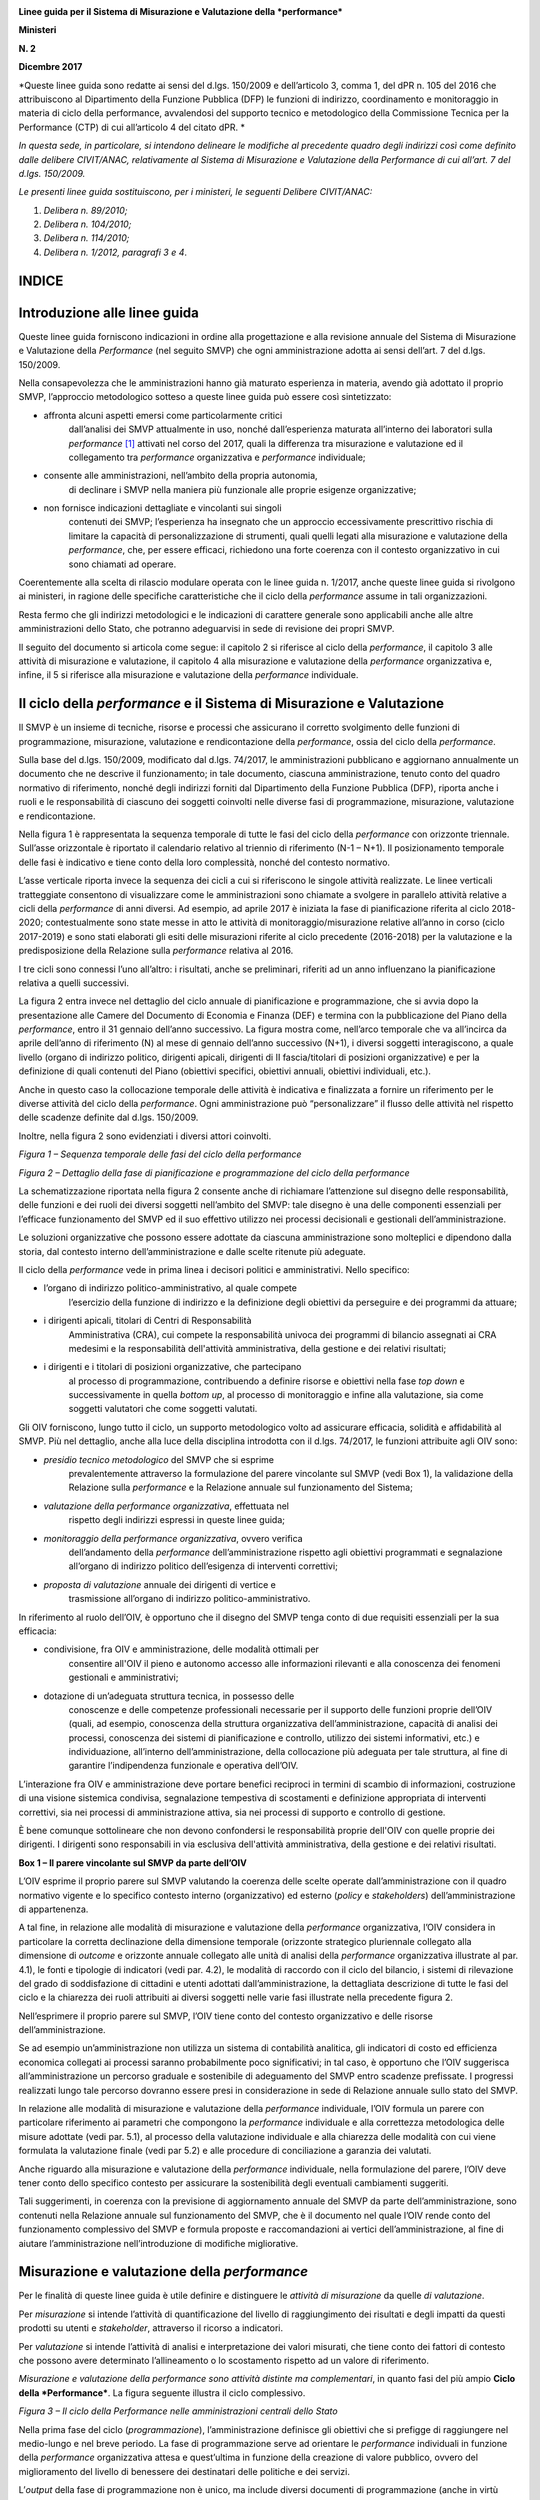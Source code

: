 |image0|

|image1|

**Linee guida per il Sistema di Misurazione e Valutazione della
*performance***

**Ministeri**

**N. 2**

**Dicembre 2017**

*Queste linee guida sono redatte ai sensi del d.lgs. 150/2009 e
dell’articolo 3, comma 1, del dPR n. 105 del 2016 che attribuiscono al
Dipartimento della Funzione Pubblica (DFP) le funzioni di indirizzo,
coordinamento e monitoraggio in materia di ciclo della performance,
avvalendosi del supporto tecnico e metodologico della Commissione
Tecnica per la Performance (CTP) di cui all’articolo 4 del citato dPR. *

*In questa sede, in particolare, si intendono delineare le modifiche al
precedente quadro degli indirizzi così come definito dalle delibere
CIVIT/ANAC, relativamente al Sistema di Misurazione e Valutazione della
Performance di cui all’art. 7 del d.lgs. 150/2009.*

*Le presenti linee guida sostituiscono, per i ministeri, le seguenti
Delibere CIVIT/ANAC:*

1. *Delibera n. 89/2010;*

2. *Delibera n. 104/2010;*

3. *Delibera n. 114/2010;*

4. *Delibera n. 1/2012, paragrafi 3 e 4*.

INDICE
======

Introduzione alle linee guida
=============================

Queste linee guida forniscono indicazioni in ordine alla progettazione e
alla revisione annuale del Sistema di Misurazione e Valutazione della
*Performance* (nel seguito SMVP) che ogni amministrazione adotta ai
sensi dell’art. 7 del d.lgs. 150/2009.

Nella consapevolezza che le amministrazioni hanno già maturato
esperienza in materia, avendo già adottato il proprio SMVP, l’approccio
metodologico sotteso a queste linee guida può essere così sintetizzato:

-  affronta alcuni aspetti emersi come particolarmente critici
       dall’analisi dei SMVP attualmente in uso, nonché dall’esperienza
       maturata all’interno dei laboratori sulla *performance*\  [1]_
       attivati nel corso del 2017, quali la differenza tra misurazione
       e valutazione ed il collegamento tra *performance* organizzativa
       e *performance* individuale;

-  consente alle amministrazioni, nell’ambito della propria autonomia,
       di declinare i SMVP nella maniera più funzionale alle proprie
       esigenze organizzative;

-  non fornisce indicazioni dettagliate e vincolanti sui singoli
       contenuti dei SMVP; l’esperienza ha insegnato che un approccio
       eccessivamente prescrittivo rischia di limitare la capacità di
       personalizzazione di strumenti, quali quelli legati alla
       misurazione e valutazione della *performance*, che, per essere
       efficaci, richiedono una forte coerenza con il contesto
       organizzativo in cui sono chiamati ad operare.

Coerentemente alla scelta di rilascio modulare operata con le linee
guida n. 1/2017, anche queste linee guida si rivolgono ai ministeri, in
ragione delle specifiche caratteristiche che il ciclo della
*performance* assume in tali organizzazioni.

Resta fermo che gli indirizzi metodologici e le indicazioni di carattere
generale sono applicabili anche alle altre amministrazioni dello Stato,
che potranno adeguarvisi in sede di revisione dei propri SMVP.

Il seguito del documento si articola come segue: il capitolo 2 si
riferisce al ciclo della *performance*, il capitolo 3 alle attività di
misurazione e valutazione, il capitolo 4 alla misurazione e valutazione
della *performance* organizzativa e, infine, il 5 si riferisce alla
misurazione e valutazione della *performance* individuale.

Il ciclo della *performance* e il Sistema di Misurazione e Valutazione
======================================================================

Il SMVP è un insieme di tecniche, risorse e processi che assicurano il
corretto svolgimento delle funzioni di programmazione, misurazione,
valutazione e rendicontazione della *performance*, ossia del ciclo della
*performance*.

Sulla base del d.lgs. 150/2009, modificato dal d.lgs. 74/2017, le
amministrazioni pubblicano e aggiornano annualmente un documento che ne
descrive il funzionamento; in tale documento, ciascuna amministrazione,
tenuto conto del quadro normativo di riferimento, nonché degli indirizzi
forniti dal Dipartimento della Funzione Pubblica (DFP), riporta anche i
ruoli e le responsabilità di ciascuno dei soggetti coinvolti nelle
diverse fasi di programmazione, misurazione, valutazione e
rendicontazione.

Nella figura 1 è rappresentata la sequenza temporale di tutte le fasi
del ciclo della *performance* con orizzonte triennale. Sull’asse
orizzontale è riportato il calendario relativo al triennio di
riferimento (N-1 – N+1). Il posizionamento temporale delle fasi è
indicativo e tiene conto della loro complessità, nonché del contesto
normativo.

L’asse verticale riporta invece la sequenza dei cicli a cui si
riferiscono le singole attività realizzate. Le linee verticali
tratteggiate consentono di visualizzare come le amministrazioni sono
chiamate a svolgere in parallelo attività relative a cicli della
*performance* di anni diversi. Ad esempio, ad aprile 2017 è iniziata la
fase di pianificazione riferita al ciclo 2018-2020; contestualmente sono
state messe in atto le attività di monitoraggio/misurazione relative
all’anno in corso (ciclo 2017-2019) e sono stati elaborati gli esiti
delle misurazioni riferite al ciclo precedente (2016-2018) per la
valutazione e la predisposizione della Relazione sulla *performance*
relativa al 2016.

I tre cicli sono connessi l’uno all’altro: i risultati, anche se
preliminari, riferiti ad un anno influenzano la pianificazione relativa
a quelli successivi.

La figura 2 entra invece nel dettaglio del ciclo annuale di
pianificazione e programmazione, che si avvia dopo la presentazione alle
Camere del Documento di Economia e Finanza (DEF) e termina con la
pubblicazione del Piano della *performance*, entro il 31 gennaio
dell’anno successivo. La figura mostra come, nell’arco temporale che va
all’incirca da aprile dell’anno di riferimento (N) al mese di gennaio
dell’anno successivo (N+1), i diversi soggetti interagiscono, a quale
livello (organo di indirizzo politico, dirigenti apicali, dirigenti di
II fascia/titolari di posizioni organizzative) e per la definizione di
quali contenuti del Piano (obiettivi specifici, obiettivi annuali,
obiettivi individuali, etc.).

Anche in questo caso la collocazione temporale delle attività è
indicativa e finalizzata a fornire un riferimento per le diverse
attività del ciclo della *performance*. Ogni amministrazione può
“personalizzare” il flusso delle attività nel rispetto delle scadenze
definite dal d.lgs. 150/2009.

Inoltre, nella figura 2 sono evidenziati i diversi attori coinvolti.

*Figura 1 – Sequenza temporale delle fasi del ciclo della performance*

|image2|

*Figura 2 – Dettaglio della fase di pianificazione e programmazione del
ciclo della performance*

|image3|

La schematizzazione riportata nella figura 2 consente anche di
richiamare l’attenzione sul disegno delle responsabilità, delle funzioni
e dei ruoli dei diversi soggetti nell’ambito del SMVP: tale disegno è
una delle componenti essenziali per l’efficace funzionamento del SMVP ed
il suo effettivo utilizzo nei processi decisionali e gestionali
dell’amministrazione.

Le soluzioni organizzative che possono essere adottate da ciascuna
amministrazione sono molteplici e dipendono dalla storia, dal contesto
interno dell’amministrazione e dalle scelte ritenute più adeguate.

Il ciclo della *performance* vede in prima linea i decisori politici e
amministrativi. Nello specifico:

-  l’organo di indirizzo politico-amministrativo, al quale compete
       l’esercizio della funzione di indirizzo e la definizione degli
       obiettivi da perseguire e dei programmi da attuare;

-  i dirigenti apicali, titolari di Centri di Responsabilità
       Amministrativa (CRA), cui compete la responsabilità univoca dei
       programmi di bilancio assegnati ai CRA medesimi e la
       responsabilità dell'attività amministrativa, della gestione e dei
       relativi risultati;

-  i dirigenti e i titolari di posizioni organizzative, che partecipano
       al processo di programmazione, contribuendo a definire risorse e
       obiettivi nella fase *top down* e successivamente in quella
       *bottom up*, al processo di monitoraggio e infine alla
       valutazione, sia come soggetti valutatori che come soggetti
       valutati.

Gli OIV forniscono, lungo tutto il ciclo, un supporto metodologico volto
ad assicurare efficacia, solidità e affidabilità al SMVP. Più nel
dettaglio, anche alla luce della disciplina introdotta con il d.lgs.
74/2017, le funzioni attribuite agli OIV sono:

-  *presidio tecnico metodologico* del SMVP che si esprime
       prevalentemente attraverso la formulazione del parere vincolante
       sul SMVP (vedi Box 1), la validazione della Relazione sulla
       *performance* e la Relazione annuale sul funzionamento del
       Sistema;

-  *valutazione della performance organizzativa*, effettuata nel
       rispetto degli indirizzi espressi in queste linee guida;

-  *monitoraggio della performance organizzativa*, ovvero verifica
       dell’andamento della *performance* dell’amministrazione rispetto
       agli obiettivi programmati e segnalazione all’organo di indirizzo
       politico dell’esigenza di interventi correttivi;

-  *proposta di valutazione* annuale dei dirigenti di vertice e
       trasmissione all’organo di indirizzo politico-amministrativo.

In riferimento al ruolo dell’OIV, è opportuno che il disegno del SMVP
tenga conto di due requisiti essenziali per la sua efficacia:

-  condivisione, fra OIV e amministrazione, delle modalità ottimali per
       consentire all'OIV il pieno e autonomo accesso alle informazioni
       rilevanti e alla conoscenza dei fenomeni gestionali e
       amministrativi;

-  dotazione di un’adeguata struttura tecnica, in possesso delle
       conoscenze e delle competenze professionali necessarie per il
       supporto delle funzioni proprie dell’OIV (quali, ad esempio,
       conoscenza della struttura organizzativa dell’amministrazione,
       capacità di analisi dei processi, conoscenza dei sistemi di
       pianificazione e controllo, utilizzo dei sistemi informativi,
       etc.) e individuazione, all’interno dell’amministrazione, della
       collocazione più adeguata per tale struttura, al fine di
       garantire l’indipendenza funzionale e operativa dell’OIV.

L’interazione fra OIV e amministrazione deve portare benefici reciproci
in termini di scambio di informazioni, costruzione di una visione
sistemica condivisa, segnalazione tempestiva di scostamenti e
definizione appropriata di interventi correttivi, sia nei processi di
amministrazione attiva, sia nei processi di supporto e controllo di
gestione.

È bene comunque sottolineare che non devono confondersi le
responsabilità proprie dell'OIV con quelle proprie dei dirigenti. I
dirigenti sono responsabili in via esclusiva dell'attività
amministrativa, della gestione e dei relativi risultati.

**Box 1 – Il parere vincolante sul SMVP da parte dell’OIV**

L’OIV esprime il proprio parere sul SMVP valutando la coerenza delle
scelte operate dall’amministrazione con il quadro normativo vigente e lo
specifico contesto interno (organizzativo) ed esterno (*policy* e
*stakeholders*) dell’amministrazione di appartenenza.

A tal fine, in relazione alle modalità di misurazione e valutazione
della *performance* organizzativa, l’OIV considera in particolare la
corretta declinazione della dimensione temporale (orizzonte strategico
pluriennale collegato alla dimensione di *outcome* e orizzonte annuale
collegato alle unità di analisi della *performance* organizzativa
illustrate al par. 4.1), le fonti e tipologie di indicatori (vedi par.
4.2), le modalità di raccordo con il ciclo del bilancio, i sistemi di
rilevazione del grado di soddisfazione di cittadini e utenti adottati
dall’amministrazione, la dettagliata descrizione di tutte le fasi del
ciclo e la chiarezza dei ruoli attribuiti ai diversi soggetti nelle
varie fasi illustrate nella precedente figura 2.

Nell’esprimere il proprio parere sul SMVP, l’OIV tiene conto del
contesto organizzativo e delle risorse dell’amministrazione.

Se ad esempio un’amministrazione non utilizza un sistema di contabilità
analitica, gli indicatori di costo ed efficienza economica collegati ai
processi saranno probabilmente poco significativi; in tal caso, è
opportuno che l’OIV suggerisca all’amministrazione un percorso graduale
e sostenibile di adeguamento del SMVP entro scadenze prefissate. I
progressi realizzati lungo tale percorso dovranno essere presi in
considerazione in sede di Relazione annuale sullo stato del SMVP.

In relazione alle modalità di misurazione e valutazione della
*performance* individuale, l’OIV formula un parere con particolare
riferimento ai parametri che compongono la *performance* individuale e
alla correttezza metodologica delle misure adottate (vedi par. 5.1), al
processo della valutazione individuale e alla chiarezza delle modalità
con cui viene formulata la valutazione finale (vedi par 5.2) e alle
procedure di conciliazione a garanzia dei valutati.

Anche riguardo alla misurazione e valutazione della *performance*
individuale, nella formulazione del parere, l’OIV deve tener conto dello
specifico contesto per assicurare la sostenibilità degli eventuali
cambiamenti suggeriti.

Tali suggerimenti, in coerenza con la previsione di aggiornamento
annuale del SMVP da parte dell’amministrazione, sono contenuti nella
Relazione annuale sul funzionamento del SMVP, che è il documento nel
quale l’OIV rende conto del funzionamento complessivo del SMVP e formula
proposte e raccomandazioni ai vertici dell’amministrazione, al fine di
aiutare l’amministrazione nell’introduzione di modifiche migliorative.

Misurazione e valutazione della *performance*
=============================================

Per le finalità di queste linee guida è utile definire e distinguere le
*attività di misurazione* da quelle *di valutazione*.

Per *misurazione* si intende l’attività di quantificazione del livello
di raggiungimento dei risultati e degli impatti da questi prodotti su
utenti e *stakeholder*, attraverso il ricorso a indicatori.

Per *valutazione* si intende l’attività di analisi e interpretazione dei
valori misurati, che tiene conto dei fattori di contesto che possono
avere determinato l’allineamento o lo scostamento rispetto ad un valore
di riferimento.

*Misurazione e valutazione della performance sono attività distinte ma
complementari*, in quanto fasi del più ampio **Ciclo della
*Performance***. La figura seguente illustra il ciclo complessivo.

*Figura 3 – Il ciclo della Performance nelle amministrazioni centrali
dello Stato*

|image4|

Nella prima fase del ciclo (*programmazione*), l’amministrazione
definisce gli obiettivi che si prefigge di raggiungere nel medio-lungo e
nel breve periodo. La fase di programmazione serve ad orientare le
*performance* individuali in funzione della *performance* organizzativa
attesa e quest’ultima in funzione della creazione di valore pubblico,
ovvero del miglioramento del livello di benessere dei destinatari delle
politiche e dei servizi.

L’\ *output* della fase di programmazione non è unico, ma include
diversi documenti di programmazione (anche in virtù delle diverse
finalità degli atti di programmazione previsti dalle disposizioni
normative vigenti), complementari l’uno all’altro in quanto tutti parte
di un unico e più ampio processo di pianificazione e programmazione
(vedi il box 2 riportato di seguito).

+-----------------------------------------------------------------------+
| **Box 2 – I documenti di programmazione nei ministeri e la loro       |
| collocazione nel ciclo della *performance***                          |
|                                                                       |
| Ai fini di una efficace gestione del processo di pianificazione e     |
| programmazione e di una sua corretta formalizzazione, sono fornite    |
| indicazioni in merito alle funzioni proprie dei tre documenti         |
| principali che, per i ministeri, sono:                                |
|                                                                       |
| 1) Piano della *performance*;                                         |
|                                                                       |
| 2) Nota integrativa a Legge di Bilancio;                              |
|                                                                       |
| 3) Direttiva generale sull’azione amministrativa e la gestione.       |
|                                                                       |
| **Box 2 – I documenti di programmazione nei ministeri e la loro       |
| collocazione nel ciclo della *performance* (segue)**                  |
|                                                                       |
| Essi sono diverse rappresentazioni dei contenuti propri di un unico   |
| processo che prende avvio dalle priorità politiche del Ministro e dai |
| documenti che descrivono le politiche generali del Governo. Sulla     |
| base di tali priorità e politiche sono individuati, in ciascuno dei   |
| documenti sopra elencati, gli obiettivi da perseguire.                |
|                                                                       |
| In particolare, nel Piano della *performance* sono definiti: gli      |
| obiettivi specifici triennali, che descrivono la strategia e i        |
| traguardi di medio-lungo periodo che l’amministrazione intende        |
| raggiungere e che ne orientano il funzionamento complessivo; gli      |
| obiettivi annuali, che rappresentano la declinazione degli obiettivi  |
| specifici triennali, così come indicato nelle LG 1/2017.              |
|                                                                       |
| Nella Nota integrativa sono riportati gli obiettivi strategici e      |
| strutturali assegnati ai CRA unitamente ai rispettivi stanziamenti di |
| bilancio. La relazione fra Piano e Nota integrativa è già stata       |
| descritta nelle linee guida n. 1/2017.                                |
|                                                                       |
| Nella Direttiva generale sull’azione amministrativa e la gestione     |
| sono definiti gli obiettivi annuali di tutte le unità dirigenziali di |
| primo livello (strutture di livello dirigenziale generale), compresi  |
| gli obiettivi che non sono direttamente riconducibili al livello      |
| triennale della programmazione.                                       |
|                                                                       |
| La Direttiva costituisce un elemento del Sistema di misurazione e     |
| valutazione della *performance*, in coerenza con l’art. 9 del d.lgs.  |
| 150/09 che prevede che “\ *La misurazione e valutazione della         |
| performance* individuale *dei dirigenti titolari degli incarichi di   |
| cui all’art. 19, commi 3 e 4, del decreto legislativo 30 marzo 2001,  |
| n. 165, è collegata altresì al raggiungimento degli obiettivi         |
| individuati nella direttiva generale per l’azione amministrativa e la |
| gestione […], nonché di quelli specifici definiti nel contratto*      |
| individuale\ *”.* Infine, per le strutture di livello dirigenziale    |
| non generale, i cui obiettivi, che per loro natura non sono inserti   |
| nella Direttiva, non fossero rappresentati neanche nel Piano in virtù |
| della selettività di quest’ultimo, l’amministrazione prevede nel SMVP |
| adeguate modalità per la loro rappresentazione e formalizzazione      |
| (schede assegnazione obiettivi, altro).                               |
|                                                                       |
| La Direttiva, nonché gli altri documenti all’interno dei quali sono   |
| formalizzati gli obiettivi assegnati al personale dirigente,          |
| costituiscono tutti elementi del ciclo della *performance*, con la    |
| conseguenza che:                                                      |
|                                                                       |
| -  il monitoraggio previsto dall’art. 6 del d.lgs. 150/2009 ha per    |
|    oggetto tutti gli obiettivi programmati durante il periodo di      |
|    riferimento, sia quelli inseriti nel Piano che quelli individuati  |
|    nella Direttiva, in relazione ai quali gli OIV devono segnalare la |
|    necessità o l'opportunità di interventi correttivi in corso di     |
|    esercizio all'organo di indirizzo politico-amministrativo;         |
|                                                                       |
| -  gli OIV in sede di redazione della Relazione annuale sul           |
|    funzionamento complessivo del sistema analizzano le modalità di    |
|    svolgimento del processo di misurazione e valutazione di tutti gli |
|    obiettivi programmati ovunque formalizzati (Piano, Direttiva,      |
|    schede individuali) segnalando eventuali criticità riscontrate e   |
|    formulando proposte e raccomandazioni ai vertici amministrativi.   |
+-----------------------------------------------------------------------+

La fase di *misurazione* serve a quantificare: i risultati raggiunti
dall’amministrazione nel suo complesso, i contributi delle articolazioni
organizzative e dei gruppi (*performance* organizzativa); i contributi
individuali (*performance* individuali).

La misurazione può essere realizzata in momenti differenti in relazione
alle esigenze dei diversi decisori. Tipicamente, infatti, i sistemi
prevedono delle misurazioni intermedie (monitoraggio) ed una misurazione
finale alla conclusione del periodo (anno) di riferimento. La frequenza
del monitoraggio può variare a seconda delle caratteristiche dei
fenomeni oggetto di osservazione. In tutti i casi le attività di
monitoraggio devono essere documentate mediante un efficace sistema di
reportistica.

Nell’ultima fase, sulla base del livello misurato di raggiungimento
degli obiettivi rispetto ai *target* prefissati, si effettua la
*valutazione,* ovvero si formula un “giudizio” complessivo sulla
*performance*, cercando di comprendere i fattori (interni ed esterni)
che possono aver influito positivamente o negativamente sul grado di
raggiungimento degli obiettivi medesimi, anche al fine di apprendere per
migliorare nell’anno successivo.

In base al d.lgs. 150/2009 la fase di valutazione deve avere come
*output* la **Relazione annuale sulla *Performance ***\ che, evidenzia,
a consuntivo, i risultati organizzativi e individuali raggiunti rispetto
agli obiettivi programmati e formalizzati nel Piano. Nella Relazione,
l’amministrazione inoltre evidenzia le modalità secondo cui si è svolto,
nell’anno di riferimento, l’intero processo di misurazione e
valutazione.

È infine importante precisare che la misurazione e valutazione della
*performance* si riferiscono ad unità di analisi differenti ma tra loro
correlate:

1. *amministrazione nel suo complesso*, ad esempio il Ministero delle
       infrastrutture e trasporti (MIT) in modo unitario includendo sia
       le strutture centrali che periferiche;

2. *singole articolazioni dell’amministrazione,* lungo tutto la linea
       organizzativa, centrali o periferiche; con riferimento al MIT ad
       esempio: il Dipartimento per le infrastrutture, i sistemi
       informativi e statistici (I livello), la Direzione generale per
       la regolazione e i contratti pubblici (II livello), il
       Provveditorato alle opere pubbliche (articolazione territoriale),
       la Div. 1 - Affari generali della Direzione generale per la
       regolazione e i contratti pubblici (III livello);

3. *processi e progetti,* su cui si tornerà nel paragrafo 4.1;

4. *individui*.

Le unità di analisi 1, 2, 3 rientrano nel perimetro della *performance*
organizzativa; mentre quando il *focus* si sposta sull’individuo si
entra nel campo della *performance* individuale.

È evidente che *performance* organizzativa e *performance* individuale
sono strettamente correlate in tutte le fasi del ciclo: solo l’azione
programmata e coordinata degli individui consente infatti il
raggiungimento di risultati organizzativi.

La misurazione e valutazione della *performance* organizzativa
==============================================================

In questo paragrafo si entra nel dettaglio del sistema di misurazione e
valutazione della *performance* organizzativa, soffermandoci in
particolare su quattro elementi: le unità di analisi della misurazione,
gli indicatori, il passaggio dalla misurazione alla valutazione, la
partecipazione di cittadini ed utenti.

Le unità di analisi della misurazione
-------------------------------------

La misurazione della *performance* organizzativa può essere riferita a
tre diverse unità di analisi: (1) amministrazione nel suo complesso; (2)
singole unità organizzative dell’amministrazione; (3) processi e
progetti.

Le tre unità di analisi non sono necessariamente alternative nei SMVP,
in quanto consentono di cogliere insiemi diversi di responsabilità, tra
loro nidificati. Nel proprio SMVP ciascuna amministrazione deve indicare
quali saranno le unità di analisi alle quali verrà fatto riferimento in
sede di misurazione e valutazione della *performance* organizzativa. Si
ricorda, tra l’altro, che ai sensi del nuovo articolo 19 del d.lgs.
150/2009 alla retribuzione della performance organizzativa deve essere
destinata una quota delle risorse del fondo relativo al trattamento
economico accessorio.

Un utile elemento di riferimento per tutte le tre unità di analisi è
l’attività.

Per le finalità di queste linee guida col termine **attività** si
intende un **insieme omogeneo di compiti, realizzato all’interno di una
stessa unità organizzativa,** caratterizzato da:

-  un *output* chiaramente identificabile, che per le amministrazioni
   può essere un prodotto o servizio (ad esempio erogazione di un
   beneficio, rilascio di un’autorizzazione o produzione di un atto
   normativo o amministrativo);

-  *input,* ossia dalle risorse utilizzate per realizzare *l’output* che
   possono includere risorse umane, finanziarie o strumentali.

L’attività può essere vista come una unità elementare comune a tutte e
tre le unità di analisi sopra declinate. La figura 4 illustra questo
legame.

*Figura 4 – Il legame tra le unità di analisi*

|image5|

L’attività è un utile elemento per la misurazione e valutazione della
*performance* per diverse ragioni:

-  l’attività è un elemento più stabile rispetto alla struttura
       organizzativa. Se la misurazione viene legata alle attività, nel
       momento di un cambiamento organizzativo è sufficiente trasferire
       la responsabilità della *performance* associata ad una data
       attività da un’unità organizzativa all’altra;

-  le attività agevolano il confronto fra le amministrazioni. Nel caso
       dei ministeri, pur avendo ciascuno un insieme di attività
       specifiche legate alla propria missione, tutti hanno un insieme
       di attività comuni legate al supporto interno (contabilità,
       personale, approvvigionamenti, etc.). Misurare le attività sulla
       base di un comune glossario, consentirebbe di individuare buone
       pratiche nella gestione, favorendo il miglioramento della
       *performance*;

-  lo schema per attività consente di avere un quadro di che cosa fa
       l’amministrazione.

Si precisa che per le finalità del SMVP, la mappatura delle attività
deve essere selettiva in quanto finalizzata ad individuare le
*performance* rilevanti per l’amministrazione nel suo complesso, di
singole unità organizzative o di processi e progetti.

Particolare attenzione viene qui di seguito dedicata ai processi e ai
progetti. Essi infatti solo raramente vengono tenuti in considerazione
come unità di analisi per la misurazione della *performance*
organizzativa, mentre, invece, il loro corretto utilizzo potrebbe
aiutare le amministrazioni ad una più efficace rappresentazione dei
risultati.

Per le finalità di queste linee guida il **processo** è definito come
una **sequenza organizzata di attività finalizzate alla creazione di un
*output*** richiesto o necessario ad un **utente (interno o esterno)**
che può attraversare più unità organizzative. Proprio la finalizzazione
verso un utente rappresenta l’elemento chiave per una più efficace
rappresentazione della *performance*.

La figura 5 illustra il concetto di processo (parte rossa dello schema),
in un caso tipico in cui il processo attraversa più unità organizzative.
Nei casi più complessi il processo può attraversare più amministrazioni.

*Figura 5 – Illustrazione di un processo trasversale alle unità
organizzative *

|image6|

Il *focus* sui processi consente di:

-  misurare l’efficacia del servizio finale all’utente, sia erogata (ad
       esempio, i tempi di erogazione di un servizio) che percepita
       (soddisfazione rispetto alla cortesia del personale), andando a
       definire sin dalla fase di programmazione gli elementi rilevanti
       del servizio/prodotto;

-  misurare l’efficienza del processo nel suo complesso e delle singole
       attività che lo compongono, mettendo eventualmente in relazione
       l’efficienza con l’efficacia;

-  cogliere le *performance* trasversali alle unità organizzative. Si
       pensi, ad esempio, al processo di erogazione di incentivi. Questo
       processo è spesso trasversale a più unità organizzative, ognuna
       coinvolta in attività diverse, come la progettazione dello schema
       normativo, la regolamentazione delle modalità di accesso, la
       gestione finanziaria dell’erogazione o le attività di
       comunicazione all’esterno. La finalità è, tuttavia, comune, e
       consiste nell’erogazione efficace ed efficiente degli incentivi.
       L’analisi per processi consente di individuare indicatori di
       *performance* trasversali legati all’utente finale e di
       individuare, attraverso le attività, i contributi più specifici
       delle singole unità organizzative;

-  agevolare la corretta individuazione degli *output* prodotti
       dall’amministrazione, con particolare riferimento ai servizi
       erogati e alla conseguente identificazione degli utenti (interni
       o esterni) a cui questi ultimi sono rivolti, rendendo più
       immediato il collegamento tra misurazione e valutazione della
       *performance* organizzativa e gli esiti delle indagini sul
       livello di soddisfazione di cittadini e utenti rispetto ai
       servizi erogati;

-  favorire una più corretta pianificazione delle “risorse” necessarie
       per realizzare gli *output*. Con particolare riferimento alle
       risorse umane questo approccio risulta anche coerente con le
       recenti modifiche normative in materia di pianificazione dei
       fabbisogni di profili professionali che non devono essere più
       legati alla dotazione organica;

-  incentivare la collaborazione tra unità organizzative.

Infine è utile riprendere il concetto di **progetto** nel contesto di
queste linee guida. Esso è un **insieme di attività finalizzato a
realizzare un *output* ben preciso in un determinato intervallo di
tempo**, differenziandosi in questo senso da un processo destinato,
invece, a ripetersi nel tempo.

La misurazione dei progetti richiede uno sforzo di definizione delle
attività specifiche legate al progetto, in genere aggiuntive rispetto
alle attività ricorrenti. Si pensi, ad esempio, allo sviluppo di un
sistema di *Open Data* per un Ministero: questo progetto richiede
attività *ad hoc* di progettazione del sistema, la scelta delle modalità
di implementazione, la definizione delle modalità di gestione. Queste
attività sono aggiuntive rispetto a quelle ricorrenti, coinvolgono più
unità organizzative ma è fondamentale che vengano pianificate,
condivise, monitorate e poi valutate.

Il progetto richiede la definizione delle attività col fine ultimo di
individuare:

-  le risorse necessarie;

-  i tempi attesi di completamento;

-  *l’output* e l’efficacia attesi per le diverse attività e
       complessivamente per il progetto.

Rispetto a quanto accade per i processi, per i progetti è importante la
tempificazione delle attività, ossia la definizione dei tempi attesi di
inizio e fine: il rispetto dei tempi con i costi ipotizzati è infatti
uno degli indicatori centrali della gestione per progetti.

Gli indicatori
--------------

Gli indicatori rappresentano un elemento cardine del sistema di
misurazione.

Partendo dall’architettura del SMVP, ossia dalle unità di analisi che si
decide di misurare, occorre innanzitutto decidere quali e quanti
indicatori associare a ciascun obiettivo. In merito a quali indicatori
utilizzare, si sottolinea come nelle linee guida n. 1/2017 si sia già
auspicato l’utilizzo, in corrispondenza di ciascun obiettivo inserito
nel Piano della *performance*, di un *set* di indicatori
multidimensionale in grado di rappresentarne in modo efficace e completo
la complessità.

***Le dimensioni della performance organizzativa***

Nelle linee guida sul Piano della *performance* (alle quali si rimanda
per la declinazione delle varie dimensioni) sono state introdotte le
principali dimensioni di indicatori da utilizzare per la misurazione
della *performance* organizzativa, che coprono tutti gli ambiti
riportati dall’art.8, comma 1, del d.lgs. 150/2009 come modificato dal
d.lgs. 74/2017. Esse sono:

-  lo ***stato delle risorse***, come presupposto della *performance*
       organizzativa: come si può migliorare l’efficienza e l’efficacia
       di una struttura se non si conosce, non si tiene conto e non si
       migliora lo stato delle risorse dell’amministrazione a livello
       quantitativo ed a livello qualitativo?

-  l’\ ***efficienza*** e l’\ ***efficacia***, che costituiscono il
       nucleo centrale della *performance* organizzativa in quanto
       misurano i risultati dell’azione organizzativa e individuale;

-  l’\ ***impatto***, quale orizzonte e traguardo ultimo della
       *performance* organizzativa.

Come si può vedere dalla figura 6, efficienza, efficacia e impatto si
riferiscono alle attività dell’amministrazione e ai suoi risultati nel
breve e nel lungo periodo. Lo stato delle risorse, invece, è riferito ad
una fotografia delle risorse a disposizione dell’amministrazione.

*Figura 6 – Stato delle Risorse, Efficienza, Efficacia e Impatto*

|image7|

***Lo stato delle risorse***

Gli indicatori sullo **stato delle risorse** misurano la quantità e
qualità (livello di salute) delle risorse dell’amministrazione; le tre
principali aree sono:

-  stato delle risorse ***umane***: quantità (numero dipendenti, etc.) e
       qualità (competenze, benessere, etc.) [2]_;

-  stato delle risorse ***economico-finanziarie***: quantità (importi,
       etc.) e qualità (valore del debito, etc.);

-  stato delle risorse ***strumentali***: quantità (mq. spazi, n.
       computer, etc.) e qualità (adeguatezza *software*,
       sicurezza/ergonomia luogo di lavoro, etc.).

+-----------------------------------------------------------------------+
| **Box 3 – I sistemi informativi di supporto nella gestione delle      |
| risorse umane, dei processi e dei sistemi di indicatori. Linee        |
| evolutive e buone pratiche**                                          |
|                                                                       |
| Per un adeguato supporto all’attività di misurazione, sono necessari  |
| all’interno delle amministrazioni sistemi informativi relativi a:     |
|                                                                       |
| -  gestione delle risorse umane;                                      |
|                                                                       |
| -  analisi e rappresentazione dei processi;                           |
|                                                                       |
| -  alimentazione del sistema degli indicatori.                        |
|                                                                       |
| **Box 3 – I sistemi informativi di supporto nella gestione delle      |
| risorse umane, dei processi e dei sistemi di indicatori. Linee        |
| evolutive e buone pratiche (segue)**                                  |
|                                                                       |
| Per quanto riguarda la gestione delle risorse umane, i sistemi        |
| informativi a disposizione delle amministrazioni centrali dello Stato |
| sono più di uno. Tra gli altri è possibile utilizzare i dati del      |
| sistema del “conto annuale” gestito da RGS                            |
| (`http://www.rgs.mef.gov.it/VERSIONE-I/e-GOVERNME1/SICO/Conto-annu/20 |
| 16/ <http://www.rgs.mef.gov.it/VERSIONE-I/e-GOVERNME1/SICO/Conto-annu |
| /2016/>`__                                                            |
| ). Esso raccoglie e rende disponibili in formato aperto numerose      |
| informazioni relative alla consistenza e composizione del personale   |
| ed alle corrispondenti spese sostenute dalle amministrazioni          |
| pubbliche, consentendo analisi di *benchmark* e confronti             |
| internazionali.                                                       |
|                                                                       |
| Sempre con riguardo alla gestione delle risorse umane, si segnala il  |
| processo di innovazione in atto nel sistema NOIPA, che attualmente    |
| costituisce il centro di gestione del *payroll* di una parte          |
| rilevante delle PA italiane. Con lo sviluppo del progetto “Cloudify   |
| NoiPA”, il sistema potrà evolversi nel sistema di gestione del        |
| personale di tutta la pubblica amministrazione e divenire il luogo    |
| fisico dove risiederanno tutte le informazioni relative ad ogni       |
| dipendente pubblico: carriera, competenze, formazione, valutazione.   |
|                                                                       |
| Per quanto riguarda l’analisi e rappresentazione dei processi         |
| organizzativi e l’alimentazione dei sistemi di indicatori, è          |
| opportuno segnalare i sistemi sviluppati dal Ministero dell’economia  |
| e finanze e dal Ministero delle infrastrutture e dei trasporti.       |
|                                                                       |
| Il Ministero dell’economia e delle finanze, oltre ad aver sviluppato  |
| un sistema di controllo di gestione capace di gestire l’allocazione   |
| delle risorse sui processi, mappati per l’intera struttura, ha        |
| avviato il sistema SISP. Tale applicativo, nella sua funzione di      |
| supporto alla pianificazione, consente il dialogo tra sistema della   |
| *performance*, Direttiva e Nota Integrativa, raccogliendo in maniera  |
| sinottica tutte le informazioni utili ai cicli della pianificazione   |
| strategica, della programmazione finanziaria, della *performance*     |
| evitando duplicazioni e sovrapposizioni.                              |
|                                                                       |
| Il Ministero delle infrastrutture e dei trasporti utilizza il sistema |
| informativo per il controllo di gestione SIGEST. Quest’ultimo è in    |
| grado di:                                                             |
|                                                                       |
| -  calcolare l’efficacia, efficienza tecnica e l’efficienza economica |
|    di ogni struttura impostata come centro di costo finale;           |
|                                                                       |
| -  calcolare i costi dei prodotti e, per aggregazione, delle          |
|    attività, dei compiti degli uffici, delle missioni di bilancio e   |
|    dei programmi di spesa collegati;                                  |
|                                                                       |
| -  monitorare, con cadenza trimestrale, il livello di *performance*   |
|    conseguito dagli uffici dirigenziali di livello non generale in    |
|    relazione agli obiettivi assegnati;                                |
|                                                                       |
| -  fornire la base dati necessaria per la compilazione della          |
|    Relazione al conto annuale;                                        |
|                                                                       |
| -  fornire la base dati necessaria per il calcolo automatico dei      |
|    tassi di assenza/presenza del personale.                           |
|                                                                       |
| Nel sistema convivono due modalità di acquisizione dei dati che ne    |
| alimentano la base dati: l’inserimento manuale e l’importazione       |
| automatica tramite altri sistemi informativi alimentanti. La          |
| mappatura delle attività di ogni ufficio è effettuata sulla base del  |
| decreto ministeriale di individuazione dei compiti degli uffici       |
| dirigenziali di livello non generale e viene aggiornata in funzione   |
| di eventuali modifiche organizzative o funzionali nel frattempo       |
| intervenute. Ogni prodotto, corredato degli opportuni indicatori,     |
| viene correlato all’attività nonché alla missione di bilancio e       |
| programma di spesa collegati. L’allocazione del personale è           |
| effettuata su ogni singolo ufficio dirigenziale di seconda fascia,    |
| centrale o periferico.                                                |
+-----------------------------------------------------------------------+

+-----------------------------------------------------------------------+
| **Box 4 – La contabilità analitica: il sistema SICOGE-COINT**         |
|                                                                       |
| Il SICOGE                                                             |
| (https://sicoge.mef.gov.it/sezionesicoge/Pagine/default.aspx) è il    |
| sistema per la gestione integrata della contabilità economica e       |
| finanziaria per i ministeri e per alcune amministrazioni autonome     |
| dello Stato.                                                          |
|                                                                       |
| Il SICOGE ha automatizzato la gestione della contabilità finanziaria  |
| delle amministrazioni statali, attraverso tutte le fasi di            |
| predisposizione e gestione del bilancio ed emissione degli atti di    |
| spesa (impegni, ordini di pagare, ordini di accreditamento, decreti   |
| di assegnazione fondi, ordinativi secondari di contabilità ordinaria) |
| da sottoporre al riscontro e alla verifica di legittimità da parte    |
| delle ragionerie competenti (U.C.B. e R.T.S.).                        |
|                                                                       |
| **Box 4 – La contabilità analitica: il sistema SICOGE-COINT (segue)** |
|                                                                       |
| Nel corso degli anni, SICOGE si è progressivamente arricchito di      |
| nuove funzionalità relative alle registrazioni di contabilità di tipo |
| economico-patrimoniale-analitico ed è ora il sistema informativo per  |
| la gestione integrata della contabilità economica e finanziaria che   |
| consente alle amministrazioni di effettuare sia le registrazioni di   |
| carattere economico-patrimoniale-analitico che quelle di tipo         |
| finanziario.                                                          |
|                                                                       |
| In sintesi il sistema ha tra le sue funzioni quelle di:               |
|                                                                       |
| -  supportare il processo di formazione e gestione del bilancio       |
|    finanziario;                                                       |
|                                                                       |
| -  alimentare in modo omogeneo, attendibile e tempestivo le scritture |
|    di contabilità economica analitica per centri di costo delle       |
|    amministrazioni centrali dello Stato secondo la logica della       |
|    partita doppia;                                                    |
|                                                                       |
| -  fornire dati per il controllo di gestione.                         |
|                                                                       |
| Il sistema SICOGE è in uso in tutti i ministeri.                      |
|                                                                       |
| L’efficacia del SMVP necessita di una sempre maggiore integrazione    |
| tra programmazione strategica ed operativa, pianificazione            |
| finanziaria e contabilità analitica.                                  |
|                                                                       |
| A questo scopo le amministrazioni possono utilizzare il piano dei     |
| conti economico di contabilità analitica di SICOGE-COINT come         |
| riferimento. Tale piano dei conti può essere progressivamente         |
| integrato con quello utilizzato nei sistemi di controllo di gestione. |
| Le informazioni contabili possono essere integrate, a loro volta, con |
| quelle dei sistemi di pianificazione e programmazione del SMVP, con   |
| particolare riferimento alle articolazioni organizzative, ai processi |
| e ai progetti.                                                        |
+-----------------------------------------------------------------------+

***L’efficienza e l’efficacia***

Il nucleo centrale della *performance* organizzativa è costituito dalle
dimensioni di ***efficienza ed efficacia***.

La dimensione dell’\ ***efficienza*** esprime la capacità di utilizzare
le risorse (*input*) in modo sostenibile e tempestivo nel processo di
produzione ed erogazione del servizio (*output*) o, in altri termini, la
capacità di produrre beni e servizi minimizzando il tempo e/o le risorse
impiegati.

La dimensione dell’\ ***efficacia***, esprime l’adeguatezza
dell’\ *output* erogato rispetto alle aspettative e alle necessità degli
utenti (interni ed esterni). Per misurare l’efficacia dell’azione di una
amministrazione, è quindi fondamentale individuare quali dimensioni
siano rilevanti per gli utenti. L’insieme di queste dimensioni dipende
dalla tipologia di amministrazione e dai suoi obiettivi, e proprio la
loro definizione permette di specificare meglio il risultato atteso nei
confronti dell’utenza. Ad esempio, per misurare l’efficacia di un
servizio rivolto al pubblico è possibile prendere varie dimensioni:
accessibilità; estetica/immagine; disponibilità; pulizia/ordine;
comunicazione; cortesia; correttezza dell’\ *output* erogato;
affidabilità; tempestività di risposta.

Definiti i parametri su cui si vuole misurare l’efficacia è poi
necessario definire le modalità con cui misurare l’efficacia. Sono
possibili due vie:

-  efficacia oggettiva o erogata, andando a rilevare le sue
   caratteristiche reali, come la disponibilità del servizio, i tempi di
   attesa, il numero di errori commessi, la possibilità di accesso
   tramite *web*;

-  efficacia soggettiva o percepita, andando a rilevare la percezione
   che gli utenti hanno del servizio, generalmente attraverso indagini
   di *customer satisfaction*, interviste o *focus group*.

***L’impatto***

La dimensione dell’\ ***impatto*** esprime l’effetto generato da una
politica o da un servizio sui destinatari diretti o indiretti, nel
medio-lungo termine, nell’ottica della creazione di valore pubblico,
ovvero del miglioramento del livello di benessere rispetto alle
condizioni di partenza. Gli indicatori di questo tipo sono tipicamente
utilizzati per la misurazione degli obiettivi specifici triennali.

L’amministrazione crea valore pubblico quando persegue (e consegue) un
miglioramento congiunto ed equilibrato degli impatti esterni ed interni
delle diverse categorie di utenti e *stakeholder*: per generare valore
pubblico sui cittadini e sugli utenti, favorendo la possibilità di
generarlo anche a favore di quelli futuri, l’amministrazione deve essere
efficace ed efficiente tenuto conto della quantità e della qualità delle
risorse disponibili.

***I requisiti degli indicatori***

La definizione degli indicatori che l’amministrazione utilizza per
programmare, misurare e poi valutare la *performance* è un’attività di
importanza critica. Spesso obiettivi sfidanti vengono misurati in modo
non adeguato, fornendo informazioni incomplete o addirittura fuorvianti
ai decisori.

Il ruolo dell’OIV è fondamentale nel processo di definizione degli
indicatori a due livelli. Innanzitutto nel verificare che la definizione
degli indicatori sia il frutto di un confronto tra i decisori apicali e
tutti i soggetti coinvolti in questo processo; in secondo luogo per
fornire indicazioni sull’adeguatezza metodologica degli indicatori\ *.*

Il *set* di indicatori associato agli obiettivi dell’amministrazione
deve essere caratterizzato da:

-  *precisione*, o *significatività*, intesa come la capacità di un
   indicatore o di un insieme di indicatori di misurare realmente ed
   esattamente il grado di raggiungimento di un obiettivo. Fra i tanti
   indicatori possibili occorre quindi selezionare quelli che consentono
   di rappresentare meglio i risultati che si vogliono raggiungere.
   L’impatto e l’efficacia sull’utente interno e esterno sono un
   elemento guida per la precisione. Se, ad esempio, si pone come
   obiettivo il “miglioramento della mobilità sostenibile” e
   circoscrivendo la “mobilità sostenibile” al solo servizio di *car
   sharing*, misurare l’aumento del numero medio degli utenti
   giornalieri potrebbe essere più utile che misurare l’aumento totale
   del numero di utenti;

-  *completezza*, ossia la capacità del sistema di indicatori di
       rappresentare le variabili principali che determinano i risultati
       dell’amministrazione. Riprendendo l’esempio del “\ *miglioramento
       della mobilità sostenibile*\ ” non sarà sufficiente avere un
       indicatore che misura la quantità di incentivi erogati, ma si
       dovrà misurare anche l’aumento del numero di utenti dei servizi
       di mobilità sostenibile, l’aumento della disponibilità (in
       termini di numero di mezzi, numero e lunghezza delle linee, etc.)
       dei servizi di mobilità sostenibile, etc. Anche in questo caso
       l’impatto e l’efficacia sull’utente sono un elemento guida, da
       associare all’efficienza e efficacia dei processi o progetti che
       portano a determinare una migliore o peggiore *performance* sugli
       utenti.

L’incompletezza e la scarsa precisione hanno implicazioni sia sulla fase
di pianificazione che su quella di misurazione e valutazione. In fase di
pianificazione, infatti, esse possono portare ad una scelta errata delle
modalità operative più efficaci da adottare per raggiungere l’obiettivo.
In fase di misurazione e valutazione possono, invece, comportare una
valutazione non corretta del grado di raggiungimento degli obiettivi e
la mancata corretta identificazione dei motivi di uno scostamento tra
valori *target* previsti e risultati effettivi.

Ciascun indicatore utilizzato, inoltre, deve possedere i seguenti
requisiti:

-  *tempestività,* intesa come la capacità di fornire le informazioni
       necessarie in tempi utili ai decisori; vi possono essere
       indicatori estremamente interessanti ma i cui valori sono resi
       disponibili solo con un certo ritardo rispetto al periodo al
       quale si riferiscono e questo li rende spesso inutilizzabili
       perché il processo di misurazione e valutazione deve completarsi
       con una tempistica predefinita;

-  *misurabilità*: capacità dell’indicatore di essere quantificabile
       secondo una procedura oggettiva, basata su fonti affidabili. È
       fortemente sconsigliato, ad esempio, l’utilizzo di indicatori
       basati su giudizi qualitativi espressi del personale stesso. Poco
       appropriati anche indicatori quantitativi ma non presidiati dalle
       strutture di supporto alla programmazione. Si pensi, ad esempio,
       all’attività di vigilanza di un Ministero. In alcuni casi a
       questa attività è associato l’indicatore “n° schede elaborate”.
       Questo indicatore oltre ad essere incompleto e impreciso (vedi
       sopra), è spesso misurato direttamente dalle strutture che lo
       gestiscono, non condividendo procedure e database con gli uffici
       di supporto alla programmazione. Più in generale l’affidabilità
       delle fonti interne (quindi legate a sistemi informativi
       strutturati) o esterne (fonti ufficiali) è centrale per la
       misurabilità. Le autodichiarazioni poco si sposano con questo
       requisito.

+-----------------------------------------------------------------------+
| **Box 5 Monitoraggio della *performance* organizzativa**              |
|                                                                       |
| La misurazione è funzionale al monitoraggio *in* *itinere* (o         |
| periodico) e alla valutazione al termine del periodo di riferimento.  |
|                                                                       |
| Il monitoraggio è una funzione che deve essere svolta sia             |
| dall’amministrazione, nell’esercizio del controllo direzionale        |
| proprio delle responsabilità della dirigenza, sia dall’OIV,           |
| nell’esercizio delle funzioni richiamate al paragrafo 2.              |
|                                                                       |
| Il SMVP deve quindi prevedere una reportistica adeguata per decisori  |
| e OIV, che consenta ai primi di modificare le proprie azioni a fronte |
| dei risultati ottenuti e agli OIV di svolgere le funzioni prima       |
| declinate.                                                            |
|                                                                       |
| Per quanto riguarda il perimetro del monitoraggio, in coerenza con    |
| quanto illustrato nel box 2, esso non è circoscritto agli obiettivi   |
| formalizzati nel Piano della *performance*, ma deve estendersi anche  |
| agli obiettivi fissati nei documenti di programmazione complementari  |
| al Piano, segnatamente nella Direttiva generale sull’azione           |
| amministrativa e la gestione e nelle schede individuali dei           |
| dirigenti.                                                            |
+-----------------------------------------------------------------------+

Dalla misurazione alla valutazione
----------------------------------

La valutazione della *performance* organizzativa si basa sull’analisi e
contestualizzazione delle cause dello scostamento tra i risultati
effettivamente raggiunti dall’amministrazione e quelli programmati.

Per chiarire, si pensi, ad esempio, ad un progetto di
reingegnerizzazione del processo di certificazione, la cui *performance*
attesa è il miglioramento dell’efficienza, con una riduzione attesa del
costo unitario da 20€/certificato a 10€/certificato. La misurazione
durante o a fine anno consente di misurare il dato effettivo,
(supponiamo pari a 15€/certificato) e determinare lo scostamento:

“Scostamento = *performance* a consuntivo - *performance* programmata”

Lo scostamento è pari a +5€/certificato, dato dalla differenza tra
15€/certificato (consuntivo) - 10 €/certificato (*target*).

Lo scostamento è la base numerica per avviare l’analisi dei fattori che
hanno portato a variazioni significative [3]_, che possono essere legate
a:

-  fattori esogeni, ossia fattori non direttamente controllabili
       dall’amministrazione;

-  fattori endogeni, ossia variabili controllabili dall’amministrazione,
       che presentano valori diversi da quanto preventivato in fase di
       pianificazione.

Nell’effettuare l’analisi degli scostamenti è importante verificare la
correttezza del sistema di indicatori e delle misure utilizzate.
Prendendo ancora l’esempio precedente, lo scostamento rispetto al valore
*target* (+ 5€) può essere dovuto ad un imprevisto aumento di voci di
costo non direttamente (o solo parzialmente) controllabili
dall’amministrazione (costo del lavoro, costo dei materiali/attrezzature
utilizzate, etc.) oppure da fattori sotto la diretta responsabilità
dell’amministrazione quali minore produttività del personale, cattiva
gestione delle attrezzature ed infrastrutture disponibili, etc.).

Può esistere, infine, una terza casistica nella quale lo scostamento è
principalmente dovuto a problemi/errori nella costruzione
dell’indicatore in fase di programmazione, come il non aver considerato
nella formulazione del valore atteso il costo d’ammortamento del
*software* che consente il recupero di efficienza.

La fase di valutazione diviene, quindi, fondamentale per:

-  identificare i fattori che hanno portato allo scostamento; in questa
       fase l’analisi dei rischi che le amministrazioni dovrebbero
       condurre in fase di programmazione diventa un utile strumento. I
       rischi sono infatti eventi che possono inficiare il
       raggiungimento degli obiettivi e che l’amministrazione decide di
       monitorare. Le cause degli scostamenti sono rischi che si sono
       verificati. L’analisi delle cause consente di migliorare il
       “catalogo” dei rischi per il futuro periodo di programmazione e,
       eventualmente, inserire il monitoraggio dei rischi nei sistemi di
       controllo;

-  verificare se gli scostamenti sono dovuti ad un problema del sistema,
       con particolare riferimento alle fasi di programmazione e
       misurazione. In questo caso è utile tenere conto dei possibili
       miglioramenti del sistema valutando con attenzione il beneficio
       informativo del miglioramento del sistema rispetto al costo e
       alla sostenibilità dello stesso;

-  analizzare se le cause di scostamento sono esogene o endogene; è qui
       importante sottolineare che la separazione tra fattori esogeni e
       endogeni non sempre è così netta: la riduzione di efficienza del
       personale, ad esempio, può essere un fattore esogeno se si
       considerano elementi accidentali (sostituzione per malattia del
       personale durante l’anno, con conseguente periodo di
       apprendimento sui processi) ma anche, anzi soprattutto, un
       fattore endogeno (legato ad errori in fase di progettazione del
       processo o in quella di gestione delle risorse umane).

La fase di valutazione si conclude, quindi, con la formulazione di un
giudizio o con l’assegnazione di un punteggio (sulla base di metriche
predefinite), che potranno essere utilizzati per diverse finalità, fra
le quali si ricordano, a titolo di esempio non esaustivo:

-  il miglioramento organizzativo;

-  la ridefinizione degli obiettivi dell’amministrazione;

-  la valorizzazione delle risorse umane, anche attraverso gli strumenti
       di riconoscimento del merito e i metodi di incentivazione della
       produttività e della qualità della prestazione lavorativa
       previsti dalla normativa vigente.

Gli esiti del processo di valutazione della *performance* organizzativa
devono essere documentati mediante reportistica appositamente definita
dall’amministrazione e devono confluire nella Relazione sulla
*performance* (le modalità di predisposizione della quale saranno
oggetto di ulteriori linee guida) che rappresenta l’atto conclusivo del
ciclo della *performance*.

La partecipazione dei cittadini e degli utenti
----------------------------------------------

Le recenti modifiche normative hanno rafforzato il principio della
partecipazione degli utenti esterni ed interni e, più in generale dei
cittadini, al processo di misurazione della *performance* organizzativa,
richiedendo alle amministrazioni di adottare sistemi di rilevazione del
grado di soddisfazione e di sviluppare le più ampie forme di
partecipazione.

Tale partecipazione può essere espressa in due modalità:

-  in modo sistematico ed organico attraverso le **indagini di *customer
   satisfaction*** volte a rilevare il grado di soddisfazione degli
   utenti in relazione ai servizi erogati dalla pubblica
   amministrazione. Le indagini devono essere personalizzate in ragione
   dello specifico contesto organizzativo, utilizzando il *benchmark*
   con altre amministrazioni come elemento di riferimento per il
   miglioramento. Il *benchmarking* può essere effettuato per unità
   territoriali che svolgono attività omologhe, ma più in generale per
   le attività di supporto che le amministrazioni svolgono in modo
   ricorrente (ad esempio approvvigionamenti di beni *standard*);

-  in modo diffuso ed aperto attraverso la **comunicazione diretta degli
   utenti esterni ed interni agli OIV** secondo le modalità definite
   dagli stessi OIV per la raccolta delle segnalazioni (vedi box 6).

Si intende favorire la convergenza fra servizi erogati
dall’amministrazione e bisogni dei cittadini e degli utenti, inserendo
la rilevazione del punto di vista degli utenti sia nella fase di
progettazione delle caratteristiche qualitative dei servizi, sia in fase
di misurazione e di valutazione dei risultati di *performance*
organizzativa conseguiti dall’amministrazione.

In relazione alla prima modalità, i passaggi utili per mettere in atto
un processo adeguato e sostenibile richiedono:

-  la definizione di una mappatura degli utenti esterni e interni ed
       individuazione del collegamento con attività, processi e
       progetti. L’approccio per processi ha il vantaggio di favorire
       l’individuazione dell’\ *output* finale di una serie di attività
       correlate e quindi anche dell’utente interno o esterno;

-  l’identificazione delle modalità di interazione con gli utenti; ad
       esempio un’amministrazione può optare per un ascolto e una
       partecipazione diretta attraverso interviste oppure per un
       ascolto mediato da tecnologie digitali, come i *social media* o i
       questionari *online*;

-  la pubblicazione annuale sul proprio sito degli esiti della
       rilevazione con una rappresentazione chiara ed intellegibile.

In tale contesto, gli OIV sono chiamati a presidiare l’applicazione del
principio di partecipazione dei cittadini e degli altri utenti,
verificando l’effettiva realizzazione delle indagini, l’adeguatezza del
processo di interazione con l’esterno messo in atto nonché la
pubblicazione dei dati.

L’OIV dovrà valutare l’adeguatezza dei percorsi di ascolto promossi
dall’amministrazione e potrà fornire dei suggerimenti anche in merito
all’effettiva sostenibilità degli stessi. Se ad esempio
un’amministrazione decide di adottare una modalità diretta ed esplicita
per raccogliere idee sul miglioramento del servizio, il lancio di questa
iniziativa creerà aspettative nell’utente. Se l’amministrazione non sarà
successivamente in grado di processare le richieste, rispondere agli
utenti e infine migliorare il servizio, l’iniziativa di coinvolgimento
potrebbe causare un peggioramento della relazione con l’utenza.

L’OIV, inoltre, dovrà dimostrare di aver tenuto conto di tali dati ai
fini della valutazione della *performance* organizzativa
dell'amministrazione e, in particolare, ai fini della validazione della
Relazione sulla *performance.*

+-----------------------------------------------------------------------+
| **Box 6** - **Le segnalazioni degli utenti**                          |
|                                                                       |
| Per quanto riguarda, nel dettaglio, i compiti specificamente          |
| assegnati all’OIV per la definizione delle modalità di segnalazione   |
| si riportano alcune esemplificazioni.                                 |
|                                                                       |
| A) ***La partecipazione dei cittadini e degli utenti esterni***       |
|                                                                       |
| Gli OIV devono definire le modalità attraverso le quali i cittadini e |
| gli utenti finali delle amministrazioni possono contribuire alla      |
| misurazione della *performance* organizzativa, anche esprimendo       |
| direttamente all’OIV il proprio livello di soddisfazione per i        |
| servizi erogati.                                                      |
|                                                                       |
| **Modalità di trasmissione**                                          |
|                                                                       |
| La segnalazione deve essere trasmessa preferibilmente per via         |
| telematica.                                                           |
|                                                                       |
| Nel rispetto del principio del minor aggravio possibile, l’OIV deve   |
| assicurare la disponibilità sul sito internet dell’amministrazione –  |
| sezione OIV delle seguenti informazioni:                              |
|                                                                       |
| -  le modalità da seguire per la trasmissione di una segnalazione;    |
|                                                                       |
| -  il nome o i contatti dell’ufficio competente a ricevere la         |
|        segnalazione;                                                  |
|                                                                       |
| -  due indirizzi di posta elettronica: uno di PEC collegato al        |
|        sistema di protocollo e uno di posta ordinaria;                |
|                                                                       |
| -  un *format* di segnalazione che presenti i seguenti elementi: le   |
|        generalità di chi fa la segnalazione, l’oggetto della          |
|        segnalazione, la struttura organizzativa interessata, il       |
|        periodo di riferimento, la descrizione sintetica               |
|        dell’eventuale episodio di contatto con la amministrazione, la |
|        valutazione.                                                   |
|                                                                       |
| **Identificazione di chi fa la segnalazione**                         |
|                                                                       |
| L’identificazione di chi fa la segnalazione, sia esso una persona     |
| fisica, associazione, comitato o altra persona giuridica, è utile ai  |
| fini di una corretta gestione delle segnalazioni, sia per             |
| sollecitare, ove possibile, una eventuale risposta della unità        |
| organizzativa interessata, sia per individuare segnalazioni plurime   |
| da parte dello stesso soggetto. A tal fine occorre prevedere un       |
| sistema di registrazione dell’utenza.                                 |
|                                                                       |
| Le segnalazioni anonime non sono prese in considerazione.             |
|                                                                       |
| **Monitoraggio delle segnalazioni**                                   |
|                                                                       |
| Gli OIV ricevono periodicamente le segnalazioni attraverso una        |
| reportistica predisposta dalla Struttura tecnica di supporto. La      |
| reportistica deve consentire agli OIV di analizzare le segnalazioni   |
| ricevute al fine di individuare le unità organizzative interessate,   |
| evidenziare le segnalazioni rilevanti, registrare quelle ricorrenti,  |
| identificare punti di forza e di debolezza della *performance*        |
| organizzativa. Nel caso di amministrazioni che presentano             |
| un’articolata struttura periferica, gli OIV si avvalgono del supporto |
| degli uffici periferici, attraverso un sistema di reportistica.       |
|                                                                       |
| **Utilizzo dei dati**                                                 |
|                                                                       |
| Gli esiti del monitoraggio sono comunicati, anche ai fini della       |
| pubblicazione di cui all’art. 19 bis, comma 4, sia agli organi di     |
| indirizzo politico-amministrativo che alla dirigenza apicale.         |
|                                                                       |
| Di tali esiti gli OIV tengono conto in sede di:                       |
|                                                                       |
| -  valutazione della *performance* organizzativa;                     |
|                                                                       |
| -  validazione della Relazione sulla *performance;*                   |
|                                                                       |
| -  Relazione sul funzionamento complessivo del sistema.               |
|                                                                       |
| In coerenza con quanto indicato nel SMVP, l’OIV dovrà evidenziare     |
| quali sono i contributi dei quali ha tenuto conto nella formulazione  |
| della propria valutazione e come tali contributi hanno influito su di |
| essa.                                                                 |
|                                                                       |
| A) ***La partecipazione degli utenti interni***                       |
|                                                                       |
| Al fine di favorire la partecipazione degli utenti interni al         |
| processo di misurazione della *performance* organizzativa, gli OIV,   |
| con il supporto dell’amministrazione, utilizzano una mappa degli      |
| utenti interni che faccia riferimento ai servizi strumentali e di     |
| supporto offerti dall’amministrazione stessa.                         |
|                                                                       |
| **Box 6** - **Le segnalazioni degli utenti (segue)**                  |
|                                                                       |
| A titolo di esempio non esaustivo, è possibile indicare le seguenti   |
| opzioni alle quali gli OIV potranno fare riferimento per la scelta    |
| della metodologia più appropriata al caso specifico:                  |
|                                                                       |
| -  somministrazione di questionari appositamente predisposti ad un    |
|    campione di utenti;                                                |
|                                                                       |
| -  realizzazione di interviste strutturate o semi-strutturate;        |
|                                                                       |
| -  organizzazione di *focus group*;                                   |
|                                                                       |
| -  organizzazione di colloqui individuali;                            |
|                                                                       |
| -  raccolta di segnalazioni.                                          |
|                                                                       |
| I fattori di valutazione da considerare sono principalmente i         |
| seguenti:                                                             |
|                                                                       |
| -  rispetto delle tempistiche;                                        |
|                                                                       |
| -  affidabilità dei dati forniti;                                     |
|                                                                       |
| -  collaborazione e disponibilità;                                    |
|                                                                       |
| -  capacita di comunicazione.                                         |
+-----------------------------------------------------------------------+

La misurazione e valutazione della *performance* individuale
============================================================

L’obiettivo di questo capitolo è fornire elementi di riferimento per il
sistema di misurazione e valutazione relativamente alla *performance*
individuale.

Per definire il sistema di misurazione e valutazione della *performance*
individuale, si distingue tra:

-  *gli elementi di riferimento*, che includono indicazioni su cosa e
   chi misura e valuta;

-  *il processo*, che ripercorre le fasi in cui si articola il ciclo
       della *performance* individuale dalla programmazione alla
       valutazione.

Elementi di riferimento per la misurazione e valutazione della performance individuale
--------------------------------------------------------------------------------------

La *performance* individuale, anche ai sensi dell’art. 9 del d.lgs.
150/2009, è l’insieme dei risultati raggiunti e dei comportamenti
realizzati dall’individuo che opera nell’organizzazione, in altre
parole, il contributo fornito dal singolo al conseguimento della
*performance* complessiva dell’organizzazione.

Le dimensioni che compongono la *performance* individuale sono:

-  ***risultati**,* riferiti agli obiettivi *annuali* inseriti nel Piano
       della *performance* o negli altri documenti di programmazione;
       essi sono a loro volta distinguibili, in base a quanto
       l’amministrazione indica nel proprio SMVP, in:

   -  risultati raggiunti attraverso attività e progetti di competenza
      dell’unità organizzativa di diretta responsabilità o appartenenza;

   -  risultati dell’amministrazione nel suo complesso o dell’unità
      organizzativa sovraordinata cui il valutato contribuisce;

   -  risultati legati ad eventuali obiettivi individuali specificamente
      assegnati;

-  ***comportamenti***, che attengono al “come” un’attività viene svolta
       da ciascuno, all’interno dell’amministrazione; nell’ambito della
       valutazione dei comportamenti dei dirigenti/responsabili di unità
       organizzative, una specifica rilevanza viene attribuita alla
       capacità di valutazione dei propri collaboratori.

La figura 7 illustra le dimensioni che compongono la *performance*
individuale e la relazione con la *performance* organizzativa di cui al
paragrafo 4.1. La parte gialla racchiude la *performance* individuale
legata ai comportamenti e ai risultati annuali delle componenti
declinate sopra. La *performance* individuale contribuisce alla
*performance* organizzativa complessiva (in blu) che si completa con i
risultati degli obiettivi specifici triennali.

Per alcuni esempi concreti di come possano essere declinate le diverse
dimensioni in varie situazioni si rinvia al box 8.

*Figura 7 – La schematizzazione della performance* individuale *e della
relazione con la performance organizzativa*

|image8|

Nel proprio SMVP ciascuna amministrazione deve specificare quali sono le
dimensioni tenute in considerazione ai fini della misurazione e
valutazione della *performance* individuale e quali siano i rispettivi
pesi.

Il peso attribuito alle dimensioni della *performance* Individuale varia
in relazione alle attività e responsabilità assegnate all’individuo,
ossia con la sua posizione all’interno della struttura organizzativa.

Per la costruzione e il funzionamento del sistema di misurazione e
valutazione della *performance* individuale, la mappatura dei diversi
ruoli organizzativi all’interno dell’amministrazione è quindi un
elemento fondamentale. In particolare essa consente di individuare
*cluster* omogenei di ruoli organizzativi (vedi box 7), posizionandoli
rispetto al sistema gerarchico e operativo.

I paragrafi 5.1.1 e 5.1.2 entrano nel dettaglio delle dimensioni della
*performance* individuale.

Nel SMVP, inoltre, devono essere specificate le modalità con le quali
l’intero processo viene formalizzato, per esempio prevedendo la
compilazione, in più fasi successive, di apposite schede di valutazione
individuali (eventualmente personalizzabili per ciascun livello
gerarchico/\ *cluster*) nelle quali annotare: gli obiettivi assegnati e
corrispondenti *set* di indicatori con relativi *target*, i
comportamenti che saranno oggetto di valutazione e, successivamente, gli
esiti della misurazione e della valutazione.

+-----------------------------------------------------------------------+
| **Box 7 – Come utilizzare i sistemi di ponderazione**                 |
|                                                                       |
| Un passaggio importante e delicato, nella fase di impostazione del    |
| sistema di valutazione della *performance* individuale, è la          |
| determinazione dei pesi attribuiti alle diverse dimensioni della      |
| *performance* individuale. Ciò richiede una riflessione sui seguenti  |
| aspetti:                                                              |
|                                                                       |
| -  la scelta dei pesi è guidata dalla mappatura dei ruoli             |
|        organizzativi presenti nell’amministrazione, tenendo conto     |
|        della struttura organizzativa, della linea gerarchica e della  |
|        tipologia di attività svolta;                                  |
|                                                                       |
| -  la scelta dei pesi orienta l’azione delle persone e dei gruppi in  |
|        quanto momento di “comunicazione” delle aspettative.           |
|                                                                       |
| In relazione a questo secondo aspetto si sottolinea che               |
| l‘attribuzione dei pesi deve essere quanto più possibile              |
| contestualizzata e rispondente ai criteri di specificità e coerenza   |
| con la strategia dell’amministrazione.                                |
|                                                                       |
| L’utilizzo delle ponderazioni infatti veicola messaggi specifici. Ad  |
| esempio:                                                              |
|                                                                       |
| -  prevedere un peso significativo per i risultati                    |
|        dell’organizzazione comunica alle persone che si intende       |
|        sollecitare uno sforzo comune verso traguardi collettivi,      |
|        incentivando la collaborazione e il lavoro di gruppo;          |
|                                                                       |
| -  assegnare invece un peso significativo a obiettivi individuali     |
|        comunica che lo sforzo della persona deve essere innanzitutto  |
|        diretto al contesto lavorativo di sua diretta responsabilità;  |
|                                                                       |
| -  dare un peso elevato ai comportamenti pone enfasi sul “come”       |
|        vengono svolte le attività.                                    |
+-----------------------------------------------------------------------+

I risultati 
~~~~~~~~~~~~

Come già accennato anche nelle linee guida n. 1/2017, appare opportuno
che i risultati considerati ai fini della *performance* individuale
siano riferiti agli obiettivi *annuali* inseriti nel Piano della
*performance.* Nel caso in cui l’amministrazione abbia adottato un piano
selettivo, la definizione dei risultati individuali deve essere riferita
anche agli altri documenti di programmazione di cui al paragrafo 3.

Le linee guida n. 1/2017 hanno infatti introdotto la possibilità per le
amministrazioni di avere un Piano selettivo, ossia che non copra tutte
le attività e progetti svolti dall’amministrazione. è opportuno
precisare che invece i SMVP devono essere completi; le amministrazioni
devono quindi prevedere le specifiche modalità di assegnazione,
misurazione e valutazione degli obiettivi (sia organizzativi che
individuali) a tutte le unità organizzative e a tutto il personale,
dirigente e non.

Come accennato nel paragrafo precedente, l’amministrazione indica nel
proprio SMVP, quali sono i risultati che, per ciascun livello
gerarchico/\ *cluster*, sono tenuti in considerazione per la misurazione
e valutazione della *performance* individuale.

Si sottolinea, inoltre, l’importanza che le amministrazioni si dotino di
modalità operative ed organizzative adeguate per la misurazione degli
indicatori legati ai risultati onde assicurare l’attendibilità dei dati
utilizzati e la coerenza con la performance organizzativa (vedi par.
4.2). L’OIV contribuisce a verificare che anche a livello individuale
siano rispettati i requisiti del sistema di indicatori.

Il box 8 illustra alcuni esempi di come possono essere definite le
dimensioni della *performance* individuale per i diversi ruoli
organizzativi.

+-----------------------------------------------------------------------+
| **Box 8 – Le dimensioni della *performance* individuale **            |
|                                                                       |
| ***Esempio n. 1***- Dirigente apicale (Segretario Generale o Capo     |
| Dipartimento), la performance individuale può essere composta da:     |
|                                                                       |
| -  risultati:                                                         |
|                                                                       |
|    -  risultati legati agli obiettivi annuali assegnati all’unità     |
|           organizzativa di diretta responsabilità (ufficio            |
|           dirigenziale di livello generale)                           |
|                                                                       |
|    -  risultati del ministero nel suo complesso;                      |
|                                                                       |
|    -  eventuali risultati relativi ad altri obiettivi individuali     |
|           assegnati al Dirigente apicale;                             |
|                                                                       |
| -  comportamenti.                                                     |
|                                                                       |
| ***Esempio n. 2*** – Direttore generale, la *performance* individuale |
| può essere composta da:                                               |
|                                                                       |
| -  risultati:                                                         |
|                                                                       |
|    -  risultati legati agli obiettivi annuali assegnati all’unità     |
|       organizzativa di diretta responsabilità (ufficio dirigenziale   |
|       di livello generale);                                           |
|                                                                       |
|    -  risultati del ministero nel suo complesso o del dipartimento    |
|       cui afferisce la direzione generale;                            |
|                                                                       |
|    -  eventuali risultati relativi ad altri obiettivi individuali     |
|       assegnati al Direttore generale;                                |
|                                                                       |
| -  comportamenti.                                                     |
|                                                                       |
| ***Esempio n. 3*** – Dirigente di ufficio di livello non generale, la |
| *performance* individuale può essere composta da:                     |
|                                                                       |
| -  risultati:                                                         |
|                                                                       |
|    -  risultati legati agli obiettivi annuali assegnati all’unità     |
|       organizzativa di diretta responsabilità (ufficio dirigenziale   |
|       di livello non generale);                                       |
|                                                                       |
|    -  risultati della direzione generale e/o dipartimento di          |
|       appartenenza;                                                   |
|                                                                       |
|    -  eventuali risultati relativi ad altri obiettivi individuali     |
|       assegnati al dirigente;                                         |
|                                                                       |
| -  comportamenti.                                                     |
|                                                                       |
| ***Esempio n. 4*** – Personale non dirigente, la performance          |
| individuale può essere composta da:                                   |
|                                                                       |
| Caso a)                                                               |
|                                                                       |
| -  risultati dell’ufficio/gruppo di lavoro di appartenenza;           |
|                                                                       |
| -  comportamenti;                                                     |
|                                                                       |
|     (non vengono considerati i risultati individuali).                |
|                                                                       |
| Caso b)                                                               |
|                                                                       |
| -  risultati:                                                         |
|                                                                       |
|    -  risultati individuali legati a obiettivi relativi ad attività e |
|       progetti di specifica competenza del dipendente;                |
|                                                                       |
|    -  risultati dell’ufficio/gruppo di lavoro di appartenenza;        |
|                                                                       |
| -  comportamenti.                                                     |
+-----------------------------------------------------------------------+

I comportamenti
~~~~~~~~~~~~~~~

I comportamenti sono azioni osservabili che l’individuo mette in atto
per raggiungere un risultato.

Questa componente che attiene al “come” viene resa la prestazione
lavorativa, spesso viene trascurata; è invece importante che sin dalla
fase di programmazione, insieme all’assegnazione degli obiettivi di
risultato, il valutatore comunichi e formalizzi anche i comportamenti
attesi.

Per garantire un’adeguata omogeneità metodologica devono essere adottati
**cataloghi (o dizionari o *framework*) di riferimento**. I cataloghi
sono documenti in cui si individuano i comportamenti attesi per ciascun
*cluster* di ruolo organizzativo. I cataloghi descrivono elementi utili
a rendere esplicito, sia al valutato che al valutatore, quali
comportamenti sono ritenuti determinanti per lo svolgimento dei compiti
legati allo specifico ruolo ricoperto.

La costruzione del catalogo presuppone un’analisi delle caratteristiche
dei diversi ruoli all’interno dell’organizzazione che consenta di
individuare i comportamenti chiave, pervenendo ad una conseguente
personalizzazione. In mancanza di questa personalizzazione si rischia,
da un lato, che si perda la funzione di orientamento e stimolo nei
confronti del valutato e che quest’ultimo non percepisca l’effettiva
portata della valutazione e, dall’altro, che il valutatore effettui
valutazioni eccessivamente soggettive in quanto non ancorate a parametri
predefiniti.

Pur incentivando la personalizzazione dei cataloghi, in queste linee
guida si delineano alcuni requisiti minimi da formalizzare e utilizzare
nel SMVP:

-  ***associazione tra comportamenti e mappa dei ruoli organizzativi***:
       è importante chiarire quali comportamenti sono utilizzabili per
       ciascun *cluster* di posizione. Ad esempio se l’amministrazione
       ha nel proprio catalogo la *leadership* come comportamento,
       questo sarà tipicamente utilizzabile per il personale di livello
       dirigenziale generale mentre potrebbe essere poco utile
       utilizzarlo per la valutazione del personale delle aree; in
       alternativa al medesimo comportamento potrebbero essere associati
       descrittori diversi (vedi punto successivo) in corrispondenza dei
       diversi *cluster*, per tener conto delle specificità di ciascuno
       di essi;

-  ***descrittori dei comportamenti***: per ciascun comportamento (ad
       esempio: capacità di gestire le risorse umane) si descrivono una
       serie di azioni osservabili considerate significative per
       illustrare il comportamento atteso. Per la capacità di gestire le
       risorse umane, ad esempio, si possono declinare le azioni quali
       “coinvolge il gruppo nel lavoro, spiega cosa fare, come e
       perché”; “conduce le riunioni interne promuovendo la
       comunicazione e la partecipazione”; “distribuisce i carichi di
       lavoro sulla base delle specifiche competenze/capacità dei
       singoli e alla disponibilità di tempo che i soggetti hanno in
       quel determinato momento”, etc. I descrittori sono utili sia al
       valutatore che al valutato per chiarire i comportamenti attesi. è
       utile avere descrittori diversi in corrispondenza delle diverse
       scale di giudizio: ciò chiarisce a valutatore e valutato i
       comportamenti in relazione ai diversi gradi di valutazione.
       Infine si suggerisce di includere anche azioni ritenute
       inadeguate e non solo positive;

-  ***scale di valutazione***: per definire il livello di adeguatezza o
       meno del comportamento realizzato dal singolo, i cataloghi
       possono utilizzare scale di giudizio o di valutazione che
       consentano di “quantificare” in che misura (ad esempio, da
       eccellente a inadeguato o in una scala numerica da 1 a 5) o con
       quale frequenza (sempre, spesso, solo a volte, mai) un soggetto
       ha manifestato e dimostrato, nello svolgimento dei suoi compiti
       lavorativi, di possedere determinate caratteristiche.

Chi valuta la *performance* individuale
~~~~~~~~~~~~~~~~~~~~~~~~~~~~~~~~~~~~~~~

La valutazione della *performance* individuale è di responsabilità del
superiore gerarchico, che può effettuarla con diverse modalità:

-  *valutazione del solo superiore gerarchico*: è la modalità più
       classica di valutazione, la cui logica risiede nel fatto che il
       superiore, oltre a essere responsabile di tutte le attività dei
       collaboratori, dovrebbe essere la persona che ha tutte le
       competenze e informazioni per valutare;

-  *valutazione del superiore gerarchico preceduta da autovalutazione*:
       è la modalità che prevede una fase iniziale di autovalutazione.
       Gli esiti dell’autovalutazione potranno essere utilizzati,
       durante i colloqui di valutazione, come ulteriore elemento di
       confronto e apprendimento tra valutato e valutatore;

-  *valutazione del superiore gerarchico e altre parti*: in alcune
       situazioni il superiore gerarchico può non avere la possibilità
       di monitorare con continuità le prestazioni dei singoli
       individui; lo stesso avviene nel caso di collaboratori che
       svolgono attività molto specialistiche o che richiedano
       conoscenze e strumenti molto specifici (come quelle svolte nei
       centri di ricerca, oppure valutazione di collaboratori che
       utilizzino conoscenze e strumenti molto specifici). In queste
       situazioni può essere utile che il superiore gerarchico amplii le
       informazioni in suo possesso per la valutazione coinvolgendo
       anche figure intermedie a condizione che abbiano diretta
       visibilità sulla prestazione del valutato.

Il processo di programmazione, misurazione e valutazione della performance individuale
--------------------------------------------------------------------------------------

Definiti gli elementi di riferimento per la *performance* individuale,
il modello viene attuato attraverso un processo che parte dalla fine
dell’anno N-1 (novembre/dicembre) per chiudersi all’inizio dell’anno N+1
(febbraio/marzo).

Il processo, in tutte le sue fasi, è un percorso di sviluppo
dell’organizzazione e delle persone, i cui attori principali sono i
dirigenti e il personale non dirigenziale con funzioni direttive.

Per agevolare lo svolgimento del processo di programmazione, le
amministrazioni devono predisporre un adeguato supporto, ad esempio,
assicurando un’idonea tempistica dei colloqui; fornendo le informazioni
rilevanti per i colloqui; raccogliendo a valle le schede di esito;
raccogliendo i dati rilevanti per la valutazione delle due componenti di
risultato (organizzativa ed individuale).

L’OIV verifica che l’intero processo sia svolto in modo conforme al SMVP
e che i risultati e i comportamenti attesi siamo coerenti con gli
obiettivi organizzativi.

Di seguito si illustrano le fasi del processo.

***Programmazione***

Nella fase di programmazione vengono definiti i comportamenti e i
risultati attesi (individuali e organizzativi). Stabiliti gli obiettivi
annuali, la definizione della *performance* individuale attesa avviene
attraverso un colloquio tra il singolo e il suo superiore gerarchico. La
fase di programmazione della *performance* individuale si concretizza
nella formalizzazione da parte del valutatore di tutti gli obiettivi e
comportamenti attesi assegnati a ciascun individuo (per esempio mediante
l’utilizzo di apposite schede individuali).

***Misurazioni e colloqui intermedi***

Durante l’anno i valutatori e i rispettivi valutati analizzano i
risultati intermedi raggiunti e i comportamenti messi in atto. Questo
confronto è spesso continuo e informale, ma è opportuno che siano
previsti anche colloqui intermedi formali di confronto.
L’amministrazione, anche attraverso le misure organizzative citate in
precedenza, assicura che siano messe a disposizione preliminarmente le
informazioni necessarie ai valutatori relativamente ai risultati
organizzativi e individuali. La presenza di questi momenti di
interazione intermedi favorisce il coordinamento organizzativo, permette
il confronto sulle motivazioni di eventuali scostamenti dalla
*performance* attesa, consente il riallineamento a fronte di cambiamenti
sostanziali del contesto di riferimento.

***Valutazione conclusiva***

La fase di valutazione conclusiva si articola in almeno tre momenti
distinti:

-  valutazione da parte dei valutatori (risultati e comportamenti),
   ricercando la massima trasparenza e dialogo nell’espressione della
   valutazione stessa. Soprattutto per quanto riguarda i comportamenti,
   la valutazione viene talvolta condizionata dalla relazione
   complessiva tra valutato e valutatore, dai fatti accaduti nell’ultima
   parte dell’anno, da fattori individuali, etc. È necessario che i
   valutatori siano consapevoli di queste possibili deviazioni e le
   controbilancino opportunamente. Anche in questo caso è opportuno che
   siano rese preliminarmente disponibili per i valutatori, anche
   attraverso le modalità organizzative citate in precedenza, le
   informazioni relative ai risultati organizzativi e individuali
   conseguiti;

-  colloquio di *feedback* e presa visione delle valutazioni da parte
   dei valutati, che deve essere gestito non solo come un momento di
   chiarificazione sulla prestazione del valutato, ma anche come momento
   di dialogo in cui valutatore e valutato individuano le modalità e le
   azioni di sviluppo organizzativo e professionale che consentano il
   miglioramento della prestazione stessa. Le finalità della valutazione
   sono infatti molteplici. Lo stesso d.lgs. 150/2009 enfatizza
   l’importanza della valutazione per i percorsi di progressione
   economica e di carriera, per il conferimento degli incarichi di
   responsabilità al personale, per il conferimento degli incarichi
   dirigenziali e relative proroghe. La valutazione, inoltre, può essere
   presupposto per l’implementazione di interventi formativi *ad hoc* o
   per modifiche organizzative che incidano positivamente sulle
   prestazioni;

-  eventuale attivazione delle procedure di conciliazione.

**Box 9 - I colloqui di *feedback***

Al fine di favorire una gestione strategica delle risorse umane, si
raccomanda di prevedere sempre dei momenti di *feedback* attraverso la
possibilità di svolgere dei colloqui intermedi fra valutatore e valutato
aventi ad oggetto la possibilità concreta di raggiungere gli obiettivi,
il proprio ruolo nella organizzazione, i margini di miglioramento
individuale, il *management* della *performance.*

Oltre ai momenti di confronto previsti in sede di definizione degli
obiettivi (colloquio iniziale), revisione (colloquio intermedio),
valutazione conclusiva (colloquio finale) le amministrazioni possono
prevedere ulteriori momenti di confronto per un’analisi più mirata di
eventuali criticità.

Sempre allo scopo di dare voce ai valutati, è utile prevedere la
somministrazione periodica di questionari sulla percezione del sistema
di *performance management* da parte di tutto il personale.

Nella gestione del processo è molto significativo il supporto
qualificato che viene dalla Direzione del personale anche nella
predisposizione di sistemi informativi, con modelli e format *standard*,
che  riducano la produzione cartacea ed incrementino la efficienza del
processo.

Il processo di valutazione è l’elemento chiave della valutazione
individuale, il cui attore, e responsabile, principale è la dirigenza.
Il processo, e in particolare i colloqui tra valutato e valutatore,
consentono di chiarire le attese, evidenziare i punti di miglioramento a
fronte di problemi, ma anche di fornire riscontri positivi in modo
diretto.

Le amministrazioni hanno già sistemi di valutazione della *performance*
individuale; spesso, però, nella pratica il processo non è coerente con
quello sopradescritto, diminuendo la rilevanza della valutazione
individuale nel processo di sviluppo delle risorse umane.

L’OIV ricopre un ruolo importante nella valutazione individuale a due
livelli. Innanzitutto l’OIV effettua una verifica metodologica di
adeguatezza del sistema di valutazione rispetto alla tipologia di
amministrazione, alla sua storia ed evoluzione. In secondo luogo
verifica il corretto svolgimento dei processi di misurazione e
valutazione, il cui *output* è la valutazione del personale.

È infatti evidente che il corretto svolgimento dell’attività di
valutazione è influenzato in primo luogo dalle modalità con cui sono
stati selezionati ed assegnati gli obiettivi, dall’adeguatezza degli
indicatori prescelti e dall’affidabilità delle fonti dei dati che li
alimentano. Compito dell’OIV, quindi, è quello di assicurare in tutte le
fasi del ciclo, ed in particolare in fase di pianificazione e
assegnazione degli obiettivi, il proprio supporto metodologico,
segnalando all’amministrazione le criticità riscontrate ed i
suggerimenti utili per il miglioramento del sistema.

L’OIV deve infine effettuare la proposta di valutazione dei dirigenti di
vertice in base alle modalità operative definite dall’amministrazione
nel proprio SMVP. Nello svolgimento di tale attività, deve garantire
un’adeguata partecipazione dei valutati al processo di valutazione
nonché la trasparenza e la tracciabilità dell’intero processo.

Molto rilevante, come più volte evidenziato, è l’esigenza che
l’amministrazione assicuri il supporto al processo di programmazione e
controllo mediante adeguate misure organizzative. A tale scopo, in
assenza di una struttura dedicata, potrebbe essere opportuno prevedere
l’individuazione di appositi gruppi di lavoro trasversali o di una
“rete” di referenti presso le varie strutture in cui si articola
l’amministrazione che facilitino la comunicazione ed il coordinamento
tra tutte le fasi del processo.

In questa prospettiva, risulta molto utile anche il coinvolgimento delle
strutture che si occupano della gestione delle risorse umane. Per una
maggiore efficienza del processo è opportuno, infatti, che queste
strutture offrano il proprio qualificato e coordinato contributo nelle
seguenti attività:

-  coordinamento ed indirizzo di tutto il processo della valutazione
   (predisposizione *format* delle schede individuali, calendarizzazione
   dei colloqui, eventuale gestione di piattaforme digitali, verifica
   del rispetto della tempistica, etc.);

-  gestione degli incontri di calibrazione di tutti i livelli
   dirigenziali;

-  gestione informatizzata del *dossier* personale dei dipendenti.

La differenziazione delle valutazioni e la condivisione delle metodologie 
~~~~~~~~~~~~~~~~~~~~~~~~~~~~~~~~~~~~~~~~~~~~~~~~~~~~~~~~~~~~~~~~~~~~~~~~~~

La differenziazione delle valutazioni costituisce una condizione di
efficacia di tutto il sistema di misurazione e valutazione della
*performance,* nonché un obbligo esplicitamente sancito a carico di
tutti i valutatori dal d.lgs. 150/2009\ *.*

Se un sistema funziona bene, le valutazioni risultano necessariamente
differenziate perché riflettono le diversità dei livelli di
*performance* presenti nel mondo reale.

Al fine di assicurare la differenziazione occorre, in primo luogo,
garantire la presenza dei presupposti necessari per la corretta
applicazione del sistema. In particolare:

-  gli elementi di riferimento per la misurazione e valutazione della
   *performance* individuale (risultati e comportamenti) devono essere
   chiari, costruiti secondo le modalità descritte in precedenza (vedi
   par. 5.1), comunicati in modo efficace e nei tempi previsti;

-  i dati che alimentano gli indicatori devono, per quanto possibile,
   provenire da sistemi informativi centralizzati;

-  il processo deve essere gestito correttamente da parte dei
   valutatori, soprattutto nelle fasi di definizione degli obiettivi e
   di monitoraggio; in questa ultima fase, in particolare, è necessario
   che i valutatori mantengano traccia scritta degli elementi utili a
   dare sostanza alla valutazione (eventi particolarmente significativi,
   situazioni critiche, etc.);

-  deve essere svolta un’appropriata comunicazione e formazione sul
   sistema di valutazione per la creazione di una cultura manageriale in
   grado di utilizzare correttamente gli strumenti, anche negli aspetti
   concreti.

Occorre che la differenziazione diventi espressione di un orientamento
organizzativo da condividere, in primo luogo, tra i soggetti valutatori
e, in un momento successivo, con tutti gli altri attori presenti nel
processo.

Molto utile in tal senso può essere anche la previsione di incontri
destinati alla calibrazione degli approcci valutativi (vedi box 10)
poiché lo sforzo di promuovere una condivisione metodologica attraverso
l’interazione fra i valutatori incrementa l’attenzione sul sistema,
favorisce un controllo incrociato sia sulla programmazione che sui
risultati e contribuisce a prevenire il prodursi di distorsioni nel
processo di valutazione.

**Box 10 - Gli incontri di calibrazione**

I SMVP possono prevedere dei momenti di confronto fra valutatori dello
stesso livello organizzativo, finalizzati ad assicurare una maggiore
equità e solidità dei sistemi.

Tali momenti di condivisione metodologica possono essere previsti tanto
nella fase iniziale della programmazione, quanto in quella finale della
valutazione, attraverso incontri di calibrazione.

Nel primo caso, gli incontri di calibrazione servono a garantire una
ponderazione degli obiettivi in modo che dirigenti dello stesso livello
abbiano lo stesso carico di responsabilità nel raggiungimento della
*performance* organizzativa.

Nel secondo caso, gli incontri di calibrazione servono a ponderare le
valutazioni finali all’interno della stessa amministrazione o
articolazione organizzativa. In questo modo i dirigenti possono
confrontarsi sugli stili di valutazione e su *standard* trasversali, con
il fine di favorire una differenziazione dei giudizi e neutralizzare
quegli effetti distorsivi tipici del processo valutativo.

In questi contesti, gli strumenti che consentono di mitigare il rischio
di valutazioni fondate su metodologie disomogenee, sono in parte gli
stessi che vengono utilizzati per ottenere una migliore qualità delle
valutazioni, ma quello che aiuta maggiormente nel rendere omogenee le
metodologie si realizza mediante la costruzione di una visione d’insieme
e la realizzazione di confronti delle distribuzioni delle valutazioni
assegnate.

Questa visione d’insieme, generalmente di competenza degli uffici
responsabili della gestione delle risorse umane, si traduce in pratica
nella raccolta delle valutazioni per aggregati omogenei. Ad esempio:
tutte le valutazioni effettuate da diversi valutatori dello stesso
livello organizzativo; oppure tutte le valutazioni attribuite alla
stessa figura professionale da valutatori diversi, oppure in contesti
territoriali diversi, etc.

Raffrontando le distribuzioni statistiche emergono talvolta delle
tendenze ricorrenti che possono rappresentare una “spia accesa” della
presenza di disomogeneità, sulle quali è opportuno intervenire. In
questi casi, si può prevedere che siano gli uffici di gestione delle
risorse umane a dare un feedback diretto al valutatore, fornendogli una
serie di informazioni di confronto (sostanzialmente dei *benchmark*)
sulle valutazioni di diretta responsabilità, inducendolo a una eventuale
revisione (migliorativa o peggiorativa) delle valutazioni stesse.

In alternativa, i punti critici possono essere portati agli incontri di
calibrazione, dove i valutatori si confrontano sulla omogeneità
metodologica e sull’obiettivo della differenziazione. Questa seconda
opzione, di grande utilità sotto il profilo della crescita della cultura
della valutazione, dipende dal grado di maturità organizzativa; si
richiede, infatti, una certa apertura mentale da parte dei valutatori,
la disponibilità a scambiare informazioni sui propri collaboratori che
normalmente verrebbero tenute riservate, nonché la consapevolezza di
essere condizionati da altri nelle proprie valutazioni.

In entrambi i casi l’OIV deve presidiare il corretto svolgimento dei
processi di misurazione e valutazione della *performance*.

.. [1]
   Come già indicato nelle linee guida n. 1/2017 il Dipartimento della
   Funzione Pubblica e la Commissione tecnica per la *performance* hanno
   attivato dei laboratori con sei ministeri (Ministero dell’economia e
   delle finanze, Ministero per i beni e le attività culturali e il
   turismo, Ministero per l’istruzione, l’università e la ricerca,
   Ministero per le infrastrutture e i trasporti, Ministero per il
   lavoro e le politiche sociali e Ministero dello sviluppo economico).
   Il confronto con le amministrazioni e l’attività di accompagnamento
   lungo tutto il processo di pianificazione, misurazione e valutazione
   della *performance* consente di condividere buone pratiche ed
   individuare criticità comuni da affrontare.

.. [2]
   La conoscenza dello stato delle risorse umane favorisce una migliore
   pianificazione dei fabbisogni di profili professionali, in coerenza
   con il recente superamento della dotazione organica e la nuova
   disciplina del reclutamento del personale secondo fabbisogni
   programmati. La misurazione dello stato delle risorse umane, vista la
   sua importanza nelle amministrazioni, richiede l’utilizzo di sistemi
   informativi a supporto.

.. [3]
   I valori definiti in fase di programmazione non sono mai delle
   previsioni esatte, è quindi normale avere degli scostamenti tra
   *target* e consuntivo, è utile concentrare l’attenzione su
   scostamenti significativi.

.. |image0| image:: ./img/media/image1.png
   :width: 1.13889in
   :height: 1.26528in
.. |image1| image:: ./img/media/image1.png
   :width: 1.13889in
   :height: 1.26528in
.. |image2| image:: ./img/media/image2.png
   :width: 9.92153in
   :height: 5.77157in
.. |image3| image:: ./img/media/image3.png
   :width: 9.92153in
   :height: 5.92222in
.. |image4| image:: ./img/media/image4.gif
   :width: 5.75471in
   :height: 2.84328in
.. |image5| image:: ./img/media/image5.png
   :width: 5.3937in
   :height: 3.01969in
.. |image6| image:: ./img/media/image6.png
   :width: 6.44371in
   :height: 2.63866in
.. |image7| image:: ./img/media/image7.png
   :width: 6.57925in
   :height: 3.3125in
.. |image8| image:: ./img/media/image8.gif
   :width: 5.33587in
   :height: 3.60067in
